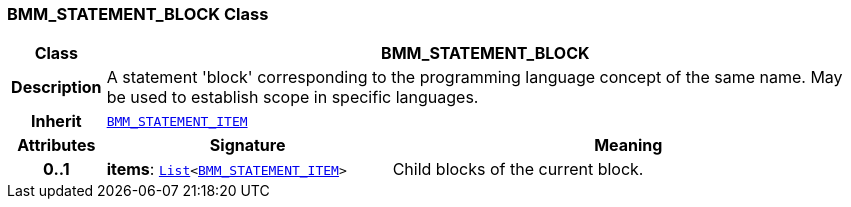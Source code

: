 === BMM_STATEMENT_BLOCK Class

[cols="^1,3,5"]
|===
h|*Class*
2+^h|*BMM_STATEMENT_BLOCK*

h|*Description*
2+a|A statement 'block' corresponding to the programming language concept of the same name. May be used to establish scope in specific languages.

h|*Inherit*
2+|`<<_bmm_statement_item_class,BMM_STATEMENT_ITEM>>`

h|*Attributes*
^h|*Signature*
^h|*Meaning*

h|*0..1*
|*items*: `link:/releases/BASE/{base_release}/foundation_types.html#_list_class[List^]<<<_bmm_statement_item_class,BMM_STATEMENT_ITEM>>>`
a|Child blocks of the current block.
|===
